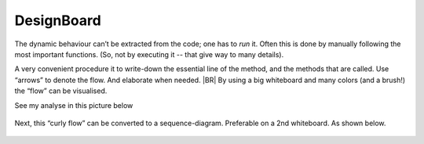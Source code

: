 .. Copyright (C) 2020: ALbert Mietus.

.. _TPE_designboard:

===========
DesignBoard
===========

The dynamic behaviour can’t be extracted from the code; one has to *run* it. Often this is done by manually following
the most important functions. (So, not by executing it -- that give way to many details).

A very convenient procedure it to write-down the essential line of the method, and the methods that are called. Use
“arrows” to denote the flow. And elaborate when needed.
|BR|
By using a big whiteboard and many colors (and a brush!) the “flow” can be visualised.

See my analyse in this picture below

.. figure:: DesignBoardFotos/TPE_Analyse.jpg


Next, this “curly flow” can be converted to a sequence-diagram. Preferable on a 2nd whiteboard. As shown below.

.. figure:: DesignBoardFotos/TPE_sequence.jpg
